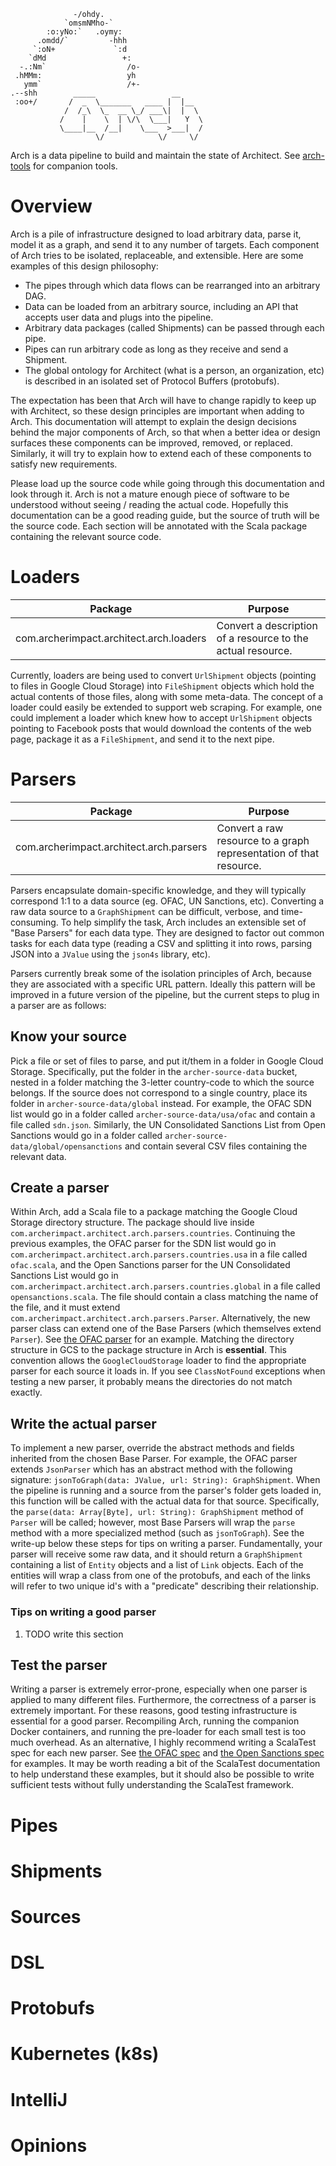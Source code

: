#+BEGIN_SRC
               -/ohdy.
             `omsmNMho-`
         :o:yNo:`   .oymy:
       .omdd/`         -hhh
      `:oN+             `:d
     `dMd                 +:
   -.:Nm`                  /o-
  .hMMm:                   yh
    ymm`                   /+-
 .--shh        _____                 __
  :oo+/       /  _  \_______   ____ |  |__
             /  /_\  \_  __ \_/ ___\|  |  \
            /    |    \  | \/\  \___|   Y  \
            \____|__  /__|    \___  >___|  /
                    \/            \/     \/
 #+END_SRC

Arch is a data pipeline to build and maintain the
state of Architect. See [[https://github.com/springle/arch-tools][arch-tools]] for companion tools.

* Overview

Arch is a pile of infrastructure designed to load arbitrary data,
parse it, model it as a graph, and send it to any number of
targets. Each component of Arch tries to be isolated, replaceable, and
extensible. Here are some examples of this design philosophy:

- The pipes through which data flows can be rearranged into an
  arbitrary DAG.
- Data can be loaded from an arbitrary source, including an API that
  accepts user data and plugs into the pipeline.
- Arbitrary data packages (called Shipments) can be passed through
  each pipe.
- Pipes can run arbitrary code as long as they receive and send a
  Shipment.
- The global ontology for Architect (what is a person, an
  organization, etc) is described in an isolated set of Protocol
  Buffers (protobufs).

The expectation has been that Arch will have to change rapidly to
keep up with Architect, so these design principles are important when
adding to Arch. This documentation will attempt to explain the design
decisions behind the major components of Arch, so that when a better
idea or design surfaces these components can be improved, removed, or
replaced. Similarly, it will try to explain how to extend each of
these components to satisfy new requirements.

Please load up the source code while going through this
documentation and look through it. Arch is not a mature enough piece
of software to be understood without seeing / reading the actual
code. Hopefully this documentation can be a good reading guide, but
the source of truth will be the source code. Each section will be
annotated with the Scala package containing the relevant source code.

* Loaders

| Package                                 | Purpose                                                     |
|-----------------------------------------+-------------------------------------------------------------|
| com.archerimpact.architect.arch.loaders | Convert a description of a resource to the actual resource. |

Currently, loaders are being used to convert =UrlShipment= objects
(pointing to files in Google Cloud Storage) into =FileShipment=
objects which hold the actual contents of those files, along with some
meta-data. The concept of a loader could easily be extended to support
web scraping. For example, one could implement a loader which knew how
to accept =UrlShipment= objects pointing to Facebook posts that would
download the contents of the web page, package it as a =FileShipment=,
and send it to the next pipe.

* Parsers

| Package                                 | Purpose                                                            |
|-----------------------------------------+--------------------------------------------------------------------|
| com.archerimpact.architect.arch.parsers | Convert a raw resource to a graph representation of that resource. |

Parsers encapsulate domain-specific knowledge, and they will typically
correspond 1:1 to a data source (eg. OFAC, UN Sanctions,
etc). Converting a raw data source to a =GraphShipment= can be
difficult, verbose, and time-consuming. To help simplify the task,
Arch includes an extensible set of "Base Parsers" for each data
type. They are designed to factor out common tasks for each data
type (reading a CSV and splitting it into rows, parsing JSON into a
=JValue= using the =json4s= library, etc).

Parsers currently break some of the isolation principles of Arch,
because they are associated with a specific URL pattern. Ideally this
pattern will be improved in a future version of the pipeline, but the
current steps to plug in a parser are as follows:

** Know your source

Pick a file or set of files to parse, and put
it/them in a folder in Google Cloud Storage. Specifically, put the
folder in the =archer-source-data= bucket, nested in a folder
matching the 3-letter country-code to which the source belongs. If
the source does not correspond to a single country, place its
folder in =archer-source-data/global= instead. For example, the
OFAC SDN list would go in a folder called
=archer-source-data/usa/ofac= and contain a file called
=sdn.json=. Similarly, the UN Consolidated Sanctions List from Open
Sanctions would go in a folder called
=archer-source-data/global/opensanctions= and contain several CSV
files containing the relevant data.

** Create a parser

Within Arch, add a Scala file to a package
matching the Google Cloud Storage directory structure. The package
should live inside
=com.archerimpact.architect.arch.parsers.countries=. Continuing the
previous examples, the OFAC parser for the SDN list would go in
=com.archerimpact.architect.arch.parsers.countries.usa= in a file
called =ofac.scala=, and the Open Sanctions parser for the UN
Consolidated Sanctions List would go in
=com.archerimpact.architect.arch.parsers.countries.global= in a
file called =opensanctions.scala=. The file should contain a class
matching the name of the file, and it must extend
=com.archerimpact.architect.arch.parsers.Parser=. Alternatively,
the new parser class can extend one of the Base Parsers (which
themselves extend =Parser=). See [[file:src/main/scala/com/archerimpact/architect/arch/parsers/countries/usa/ofac.scala][the OFAC parser]] for an
example. Matching the directory structure in GCS to the package
structure in Arch is *essential*. This convention allows the
=GoogleCloudStorage= loader to find the appropriate parser for each
source it loads in. If you see =ClassNotFound= exceptions when
testing a new parser, it probably means the directories do not
match exactly.

** Write the actual parser

To implement a new parser, override
the abstract methods and fields inherited from the chosen Base
Parser. For example, the OFAC parser extends =JsonParser= which has
an abstract method with the following signature:
=jsonToGraph(data: JValue, url: String): GraphShipment=. When the
pipeline is running and a source from the parser's folder gets
loaded in, this function will be called with the actual data for
that source. Specifically, the
=parse(data: Array[Byte], url: String): GraphShipment= method of
=Parser= will be called; however, most Base Parsers will wrap the
=parse= method with a more specialized method (such as
=jsonToGraph=). See the write-up below these steps for tips on
writing a parser. Fundamentally, your parser will receive some raw
data, and it should return a =GraphShipment= containing a list of
=Entity= objects and a list of =Link= objects. Each of the entities
will wrap a class from one of the protobufs, and each of the links
will refer to two unique id's with a "predicate" describing their
relationship.

*** Tips on writing a good parser

**** TODO write this section

** Test the parser

Writing a parser is extremely error-prone,
especially when one parser is applied to many different
files. Furthermore, the correctness of a parser is extremely
important. For these reasons, good testing infrastructure is
essential for a good parser. Recompiling Arch, running the
companion Docker containers, and running the pre-loader for each
small test is too much overhead. As an alternative, I highly
recommend writing a ScalaTest spec for each new parser. See
[[file:src/test/scala/com/archerimpact/architect/arch/parsers/countries/usa][the OFAC spec]] and [[file:src/test/scala/com/archerimpact/architect/arch/parsers/countries/global][the Open Sanctions spec]] for examples. It may be
worth reading a bit of the ScalaTest documentation to help
understand these examples, but it should also be possible to write
sufficient tests without fully understanding the ScalaTest
framework. 

* Pipes

* Shipments

* Sources

* DSL

* Protobufs

* Kubernetes (k8s)

* IntelliJ

* Opinions
